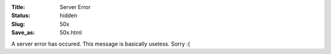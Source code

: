 :Title: Server Error
:Status: hidden
:Slug: 50x
:Save_as: 50x.html

A server error has occured. This message is basically useless.
Sorry :(
